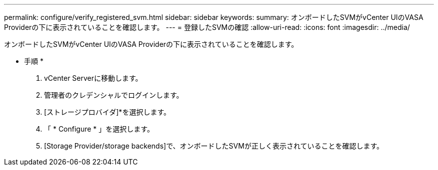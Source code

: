 ---
permalink: configure/verify_registered_svm.html 
sidebar: sidebar 
keywords:  
summary: オンボードしたSVMがvCenter UIのVASA Providerの下に表示されていることを確認します。 
---
= 登録したSVMの確認
:allow-uri-read: 
:icons: font
:imagesdir: ../media/


[role="lead"]
オンボードしたSVMがvCenter UIのVASA Providerの下に表示されていることを確認します。

* 手順 *

. vCenter Serverに移動します。
. 管理者のクレデンシャルでログインします。
. [ストレージプロバイダ]*を選択します。
. 「 * Configure * 」を選択します。
. [Storage Provider/storage backends]で、オンボードしたSVMが正しく表示されていることを確認します。

